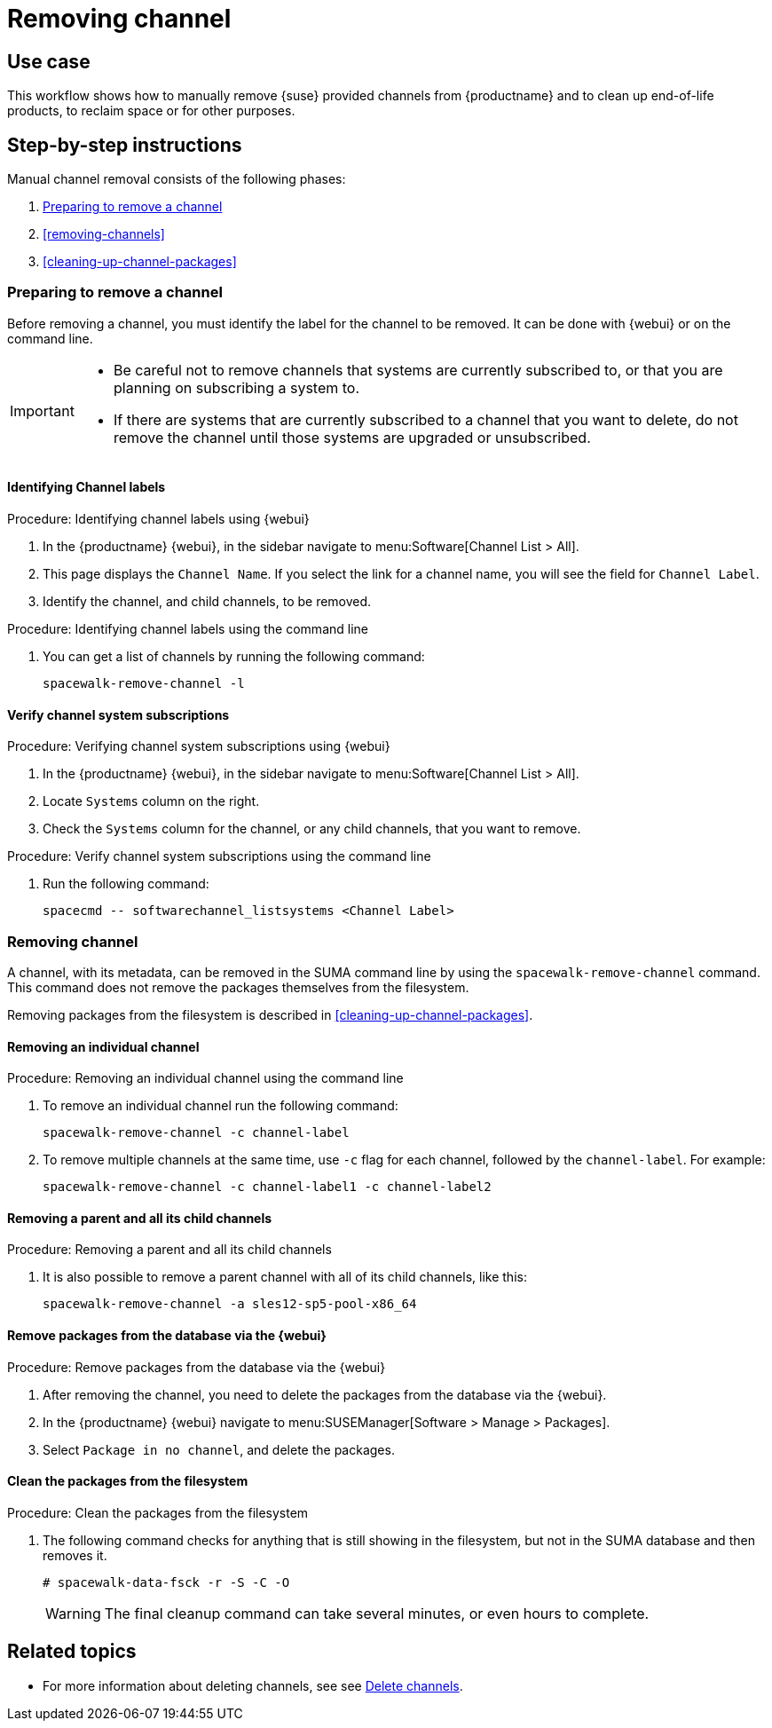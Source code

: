 [[workflow-removing-channel]]
= Removing channel


== Use case

This workflow shows how to manually remove {suse} provided channels from {productname} and to clean up end-of-life products, to reclaim space or for other purposes.



== Step-by-step instructions

Manual channel removal consists of the following phases:

. <<preparing-to-remove-channel>>
. <<removing-channels>>
. <<cleaning-up-channel-packages>>


[[preparing-to-remove-channel]]
=== Preparing to remove a channel

Before removing a channel, you must identify the label for the channel to be removed.
It can be done with {webui} or on the command line.

[IMPORTANT]
====
* Be careful not to remove channels that systems are currently subscribed to, or that you are planning on subscribing a system to.
* If there are systems that are currently subscribed to a channel that you want to delete, do not remove the channel until those systems are upgraded or unsubscribed.
====


==== Identifying Channel labels

.Procedure: Identifying channel labels using {webui}
[role=procedure]
. In the {productname} {webui}, in the sidebar navigate to menu:Software[Channel List > All].
. This page displays the [label]``Channel Name``.
  If you select the link for a channel name, you will see the field for [literal]``Channel Label``.
. Identify the channel, and child channels, to be removed.


.Procedure: Identifying channel labels using the command line
[role=procedure]

. You can get a list of channels by running the following command:
+
----
spacewalk-remove-channel -l
----


====  Verify channel system subscriptions

.Procedure: Verifying channel system subscriptions using {webui}

. In the {productname} {webui}, in the sidebar navigate to menu:Software[Channel List > All].
. Locate [literal]``Systems`` column on the right.
. Check the [literal]``Systems`` column for the channel, or any child channels, that you want to remove.


.Procedure: Verify channel system subscriptions using the command line

. Run the following command:
+
----
spacecmd -- softwarechannel_listsystems <Channel Label>
---- 


[[removing-channel]]
=== Removing channel

A channel, with its metadata, can be removed in the SUMA command line by using the [literal]``spacewalk-remove-channel`` command. 
This command does not remove the packages themselves from the filesystem. 

Removing packages from the filesystem is described in <<cleaning-up-channel-packages>>.



==== Removing an individual channel

.Procedure: Removing an individual channel using the command line

. To remove an individual channel run the following command:
+
----
spacewalk-remove-channel -c channel-label
----
+
. To remove multiple channels at the same time, use [literal]``-c`` flag for each channel, followed by the [literal]``channel-label``. 
  For example:
+
----
spacewalk-remove-channel -c channel-label1 -c channel-label2
----


==== Removing a parent and all its child channels

.Procedure: Removing a parent and all its child channels
. It is also possible to remove a parent channel with all of its child channels, like this:
+
----
spacewalk-remove-channel -a sles12-sp5-pool-x86_64
----


// Initially part of the file handed over by the SME, but this step is not directly related to the removal of channels.
//[[cleaning-up-channel-packages]]
//=== Cleaning up channel packages

//==== Running the synchronization

//.Procedure: Running the synchronization
//. After removing a channel, run the command ``spacewalk-repo-sync`` on all remaining channels, or wait for the operation to complete automatically.
//. Alternatively, for all currently added channels running the following command:
//+
//----
//mgr-sync refresh --refresh-channels
//----


==== Remove packages from the database via the {webui}

.Procedure: Remove packages from the database via the {webui}
. After removing the channel, you need to delete the packages from the database via the {webui}.
. In the {productname} {webui} navigate to menu:SUSEManager[Software > Manage > Packages].
. Select [literal]``Package in no channel``, and delete the packages.



==== Clean the packages from the filesystem

.Procedure: Clean the packages from the filesystem
. The following command checks for anything that is still showing in the filesystem, but not in the SUMA database and then removes it.
+
----
# spacewalk-data-fsck -r -S -C -O
----
+
[WARNING]
====
The final cleanup command can take several minutes, or even hours to complete.
====



== Related topics

* For more information about deleting channels, see see xref:administration:channel-management.adoc#delete_channels[Delete channels].
